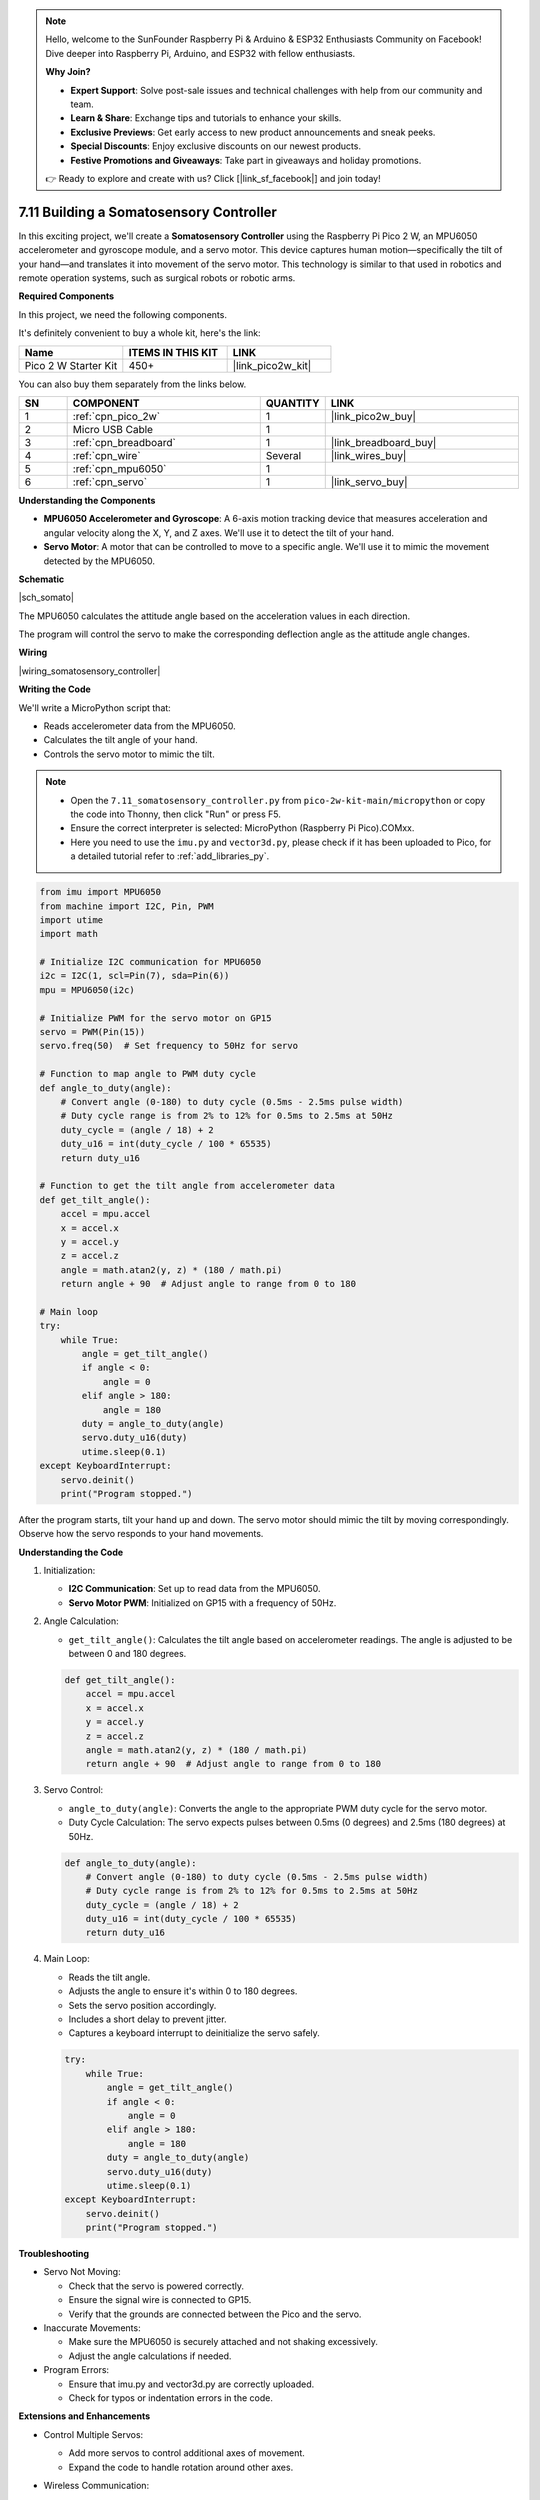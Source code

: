 .. note::

    Hello, welcome to the SunFounder Raspberry Pi & Arduino & ESP32 Enthusiasts Community on Facebook! Dive deeper into Raspberry Pi, Arduino, and ESP32 with fellow enthusiasts.

    **Why Join?**

    - **Expert Support**: Solve post-sale issues and technical challenges with help from our community and team.
    - **Learn & Share**: Exchange tips and tutorials to enhance your skills.
    - **Exclusive Previews**: Get early access to new product announcements and sneak peeks.
    - **Special Discounts**: Enjoy exclusive discounts on our newest products.
    - **Festive Promotions and Giveaways**: Take part in giveaways and holiday promotions.

    👉 Ready to explore and create with us? Click [|link_sf_facebook|] and join today!

.. _py_somato_controller:


7.11 Building a Somatosensory Controller
============================================

In this exciting project, we'll create a **Somatosensory Controller** using the Raspberry Pi Pico 2 W, an MPU6050 accelerometer and gyroscope module, and a servo motor. This device captures human motion—specifically the tilt of your hand—and translates it into movement of the servo motor. This technology is similar to that used in robotics and remote operation systems, such as surgical robots or robotic arms.

**Required Components**

In this project, we need the following components. 

It's definitely convenient to buy a whole kit, here's the link: 

.. list-table::
    :widths: 20 20 20
    :header-rows: 1

    *   - Name	
        - ITEMS IN THIS KIT
        - LINK
    *   - Pico 2 W Starter Kit	
        - 450+
        - |link_pico2w_kit|

You can also buy them separately from the links below.


.. list-table::
    :widths: 5 20 5 20
    :header-rows: 1

    *   - SN
        - COMPONENT	
        - QUANTITY
        - LINK

    *   - 1
        - :ref:`cpn_pico_2w`
        - 1
        - |link_pico2w_buy|
    *   - 2
        - Micro USB Cable
        - 1
        - 
    *   - 3
        - :ref:`cpn_breadboard`
        - 1
        - |link_breadboard_buy|
    *   - 4
        - :ref:`cpn_wire`
        - Several
        - |link_wires_buy|
    *   - 5
        - :ref:`cpn_mpu6050`
        - 1
        - 
    *   - 6
        - :ref:`cpn_servo`
        - 1
        - |link_servo_buy|

**Understanding the Components**

* **MPU6050 Accelerometer and Gyroscope**: A 6-axis motion tracking device that measures acceleration and angular velocity along the X, Y, and Z axes. We'll use it to detect the tilt of your hand.
* **Servo Motor**: A motor that can be controlled to move to a specific angle. We'll use it to mimic the movement detected by the MPU6050.

**Schematic**

|sch_somato|

The MPU6050 calculates the attitude angle based on the acceleration values in each direction.

The program will control the servo to make the corresponding deflection angle as the attitude angle changes.

**Wiring**

|wiring_somatosensory_controller| 


**Writing the Code**

We'll write a MicroPython script that:

* Reads accelerometer data from the MPU6050.
* Calculates the tilt angle of your hand.
* Controls the servo motor to mimic the tilt.

.. note::

    * Open the ``7.11_somatosensory_controller.py`` from ``pico-2w-kit-main/micropython`` or copy the code into Thonny, then click "Run" or press F5.
    * Ensure the correct interpreter is selected: MicroPython (Raspberry Pi Pico).COMxx. 
    * Here you need to use the ``imu.py`` and ``vector3d.py``, please check if it has been uploaded to Pico, for a detailed tutorial refer to :ref:`add_libraries_py`.

.. code-block:: python

    from imu import MPU6050
    from machine import I2C, Pin, PWM
    import utime
    import math

    # Initialize I2C communication for MPU6050
    i2c = I2C(1, scl=Pin(7), sda=Pin(6))
    mpu = MPU6050(i2c)

    # Initialize PWM for the servo motor on GP15
    servo = PWM(Pin(15))
    servo.freq(50)  # Set frequency to 50Hz for servo

    # Function to map angle to PWM duty cycle
    def angle_to_duty(angle):
        # Convert angle (0-180) to duty cycle (0.5ms - 2.5ms pulse width)
        # Duty cycle range is from 2% to 12% for 0.5ms to 2.5ms at 50Hz
        duty_cycle = (angle / 18) + 2
        duty_u16 = int(duty_cycle / 100 * 65535)
        return duty_u16

    # Function to get the tilt angle from accelerometer data
    def get_tilt_angle():
        accel = mpu.accel
        x = accel.x
        y = accel.y
        z = accel.z
        angle = math.atan2(y, z) * (180 / math.pi)
        return angle + 90  # Adjust angle to range from 0 to 180

    # Main loop
    try:
        while True:
            angle = get_tilt_angle()
            if angle < 0:
                angle = 0
            elif angle > 180:
                angle = 180
            duty = angle_to_duty(angle)
            servo.duty_u16(duty)
            utime.sleep(0.1)
    except KeyboardInterrupt:
        servo.deinit()
        print("Program stopped.")

After the program starts, tilt your hand up and down.
The servo motor should mimic the tilt by moving correspondingly.
Observe how the servo responds to your hand movements.

**Understanding the Code**

#. Initialization:

   * **I2C Communication**: Set up to read data from the MPU6050.
   * **Servo Motor PWM**: Initialized on GP15 with a frequency of 50Hz.

#. Angle Calculation:

   * ``get_tilt_angle()``: Calculates the tilt angle based on accelerometer readings. The angle is adjusted to be between 0 and 180 degrees.

   .. code-block:: python

        def get_tilt_angle():
            accel = mpu.accel
            x = accel.x
            y = accel.y
            z = accel.z
            angle = math.atan2(y, z) * (180 / math.pi)
            return angle + 90  # Adjust angle to range from 0 to 180

#. Servo Control:

   * ``angle_to_duty(angle)``: Converts the angle to the appropriate PWM duty cycle for the servo motor.
   * Duty Cycle Calculation: The servo expects pulses between 0.5ms (0 degrees) and 2.5ms (180 degrees) at 50Hz.

   .. code-block:: python

        def angle_to_duty(angle):
            # Convert angle (0-180) to duty cycle (0.5ms - 2.5ms pulse width)
            # Duty cycle range is from 2% to 12% for 0.5ms to 2.5ms at 50Hz
            duty_cycle = (angle / 18) + 2
            duty_u16 = int(duty_cycle / 100 * 65535)
            return duty_u16

#. Main Loop:

   * Reads the tilt angle.
   * Adjusts the angle to ensure it's within 0 to 180 degrees.
   * Sets the servo position accordingly.
   * Includes a short delay to prevent jitter.
   * Captures a keyboard interrupt to deinitialize the servo safely.

   .. code-block:: python

        try:
            while True:
                angle = get_tilt_angle()
                if angle < 0:
                    angle = 0
                elif angle > 180:
                    angle = 180
                duty = angle_to_duty(angle)
                servo.duty_u16(duty)
                utime.sleep(0.1)
        except KeyboardInterrupt:
            servo.deinit()
            print("Program stopped.")

**Troubleshooting**

* Servo Not Moving:

  * Check that the servo is powered correctly.
  * Ensure the signal wire is connected to GP15.
  * Verify that the grounds are connected between the Pico and the servo.

* Inaccurate Movements:

  * Make sure the MPU6050 is securely attached and not shaking excessively.
  * Adjust the angle calculations if needed.

* Program Errors:

  * Ensure that imu.py and vector3d.py are correctly uploaded.
  * Check for typos or indentation errors in the code.

**Extensions and Enhancements**

* Control Multiple Servos:

  * Add more servos to control additional axes of movement.
  * Expand the code to handle rotation around other axes.

* Wireless Communication:

  Use Bluetooth or Wi-Fi modules to transmit sensor data to another device controlling the servos.

* Data Smoothing:

  Implement filters (e.g., Kalman filter) to smooth out sensor readings.

* Visual Feedback:

  Add an OLED or LCD display to show real-time angle data.

**Conclusion**

You've successfully built a Somatosensory Controller that captures human motion and translates it into mechanical movement. This project demonstrates how sensors and actuators can work together to create interactive systems, similar to those used in robotics and remote operations.

Feel free to enhance this project by adding more features or integrating it into larger systems.
